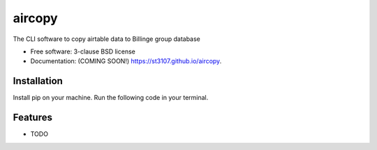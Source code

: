 =======
aircopy
=======

.. image:: https://img.shields.io/travis/st3107/aircopy.svg
        :target: https://travis-ci.org/st3107/aircopy

.. image:: https://img.shields.io/pypi/v/aircopy.svg
        :target: https://pypi.python.org/pypi/aircopy


The CLI software to copy airtable data to Billinge group database

* Free software: 3-clause BSD license
* Documentation: (COMING SOON!) https://st3107.github.io/aircopy.

Installation
------------

Install pip on your machine.
Run the following code in your terminal.

Features
--------

* TODO

